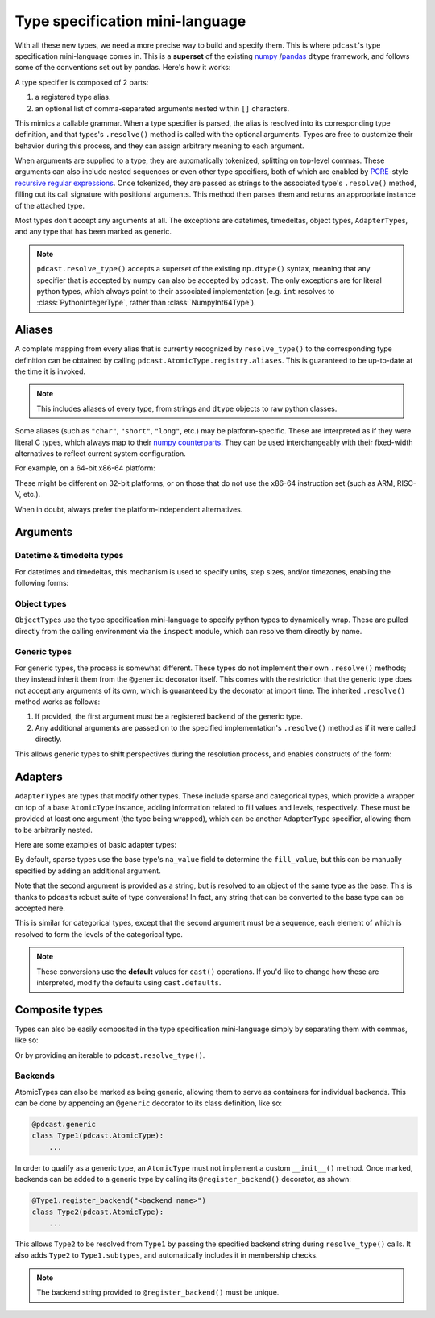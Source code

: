 .. _mini_language:

.. TODO: maybe remove argument subsections and put this back in Types
    Arguments go in the individual type description.


Type specification mini-language
================================
With all these new types, we need a more precise way to build and specify them.
This is where ``pdcast``\'s type specification mini-language comes in.  This is
a **superset** of the existing `numpy <https://numpy.org/doc/stable/reference/arrays.dtypes.html>`_
/\ `pandas <https://pandas.pydata.org/pandas-docs/stable/user_guide/basics.html#basics-dtypes>`_
``dtype`` framework, and follows some of the conventions set out by pandas.
Here's how it works:

A type specifier is composed of 2 parts:

#.  a registered type alias.
#.  an optional list of comma-separated arguments nested within ``[]``
    characters.

This mimics a callable grammar.  When a type specifier is parsed, the alias is
resolved into its corresponding type definition, and that types's
``.resolve()`` method is called with the optional arguments.  Types are free to
customize their behavior during this process, and they can assign arbitrary
meaning to each argument.

When arguments are supplied to a type, they are automatically tokenized,
splitting on top-level commas.  These arguments can also include nested
sequences or even other type specifiers, both of which are enabled by
`PCRE <https://pcre.org/>`_\-style `recursive regular expressions <https://perldoc.perl.org/perlre#(?PARNO)-(?-PARNO)-(?+PARNO)-(?R)-(?0)>`_.
Once tokenized, they are passed as strings to the associated type's
``.resolve()`` method, filling out its call signature with positional
arguments.  This method then parses them and returns an appropriate instance of
the attached type.

Most types don't accept any arguments at all.  The exceptions are datetimes,
timedeltas, object types, ``AdapterType``\s, and any type that has been marked
as generic.

.. note::

    ``pdcast.resolve_type()`` accepts a superset of the existing ``np.dtype()``
    syntax, meaning that any specifier that is accepted by numpy can also be
    accepted by ``pdcast``.  The only exceptions are for literal python types,
    which always point to their associated implementation (e.g. ``int``
    resolves to :class:`PythonIntegerType`, rather than
    :class:`NumpyInt64Type`).

Aliases
-------
A complete mapping from every alias that is currently recognized by
``resolve_type()`` to the corresponding type definition can be obtained by
calling ``pdcast.AtomicType.registry.aliases``.  This is guaranteed to be
up-to-date at the time it is invoked.

.. note::

    This includes aliases of every type, from strings and ``dtype`` objects to
    raw python classes.

Some aliases (such as ``"char"``, ``"short"``, ``"long"``, etc.) may be
platform-specific.  These are interpreted as if they were literal C types,
which always map to their `numpy counterparts <https://numpy.org/doc/stable/user/basics.types.html#data-types>`_.
They can be used interchangeably with their fixed-width alternatives to reflect
current system configuration.

For example, on a 64-bit x86-64 platform:

.. doctest:: type_resolution

    >>> import pdcast
    >>> pdcast.resolve_type("char")  # C char
    Int8Type()
    >>> pdcast.resolve_type("short int")  # C short
    Int16Type()
    >>> pdcast.resolve_type("signed intc")  # C int
    Int32Type()
    >>> pdcast.resolve_type("unsigned long integer")  # C unsigned long
    UInt64Type()
    >>> pdcast.resolve_type("longlong")  # C long long
    Int64Type()
    >>> pdcast.resolve_type("ssize_t")  # C pointer size
    Int64Type()

These might be different on 32-bit platforms, or on those that do not use the
x86-64 instruction set (such as ARM, RISC-V, etc.).

When in doubt, always prefer the platform-independent alternatives.

Arguments
---------

.. TODO: move these into individual type docs



Datetime & timedelta types
^^^^^^^^^^^^^^^^^^^^^^^^^^
For datetimes and timedeltas, this mechanism is used to specify units, step
sizes, and/or timezones, enabling the following forms:

.. doctest:: type_resolution

    >>> import pdcast
    >>> pdcast.resolve_type("Timestamp[US/Pacific]")
    PandasTimestampType(tz=<DstTzInfo 'US/Pacific' LMT-1 day, 16:07:00 STD>)
    >>> pdcast.resolve_type("pydatetime[UTC]")
    PythonDatetimeType(tz=<UTC>)
    >>> pdcast.resolve_type("M8[5ns]")
    NumpyDatetime64Type(unit='ns', step_size=5)
    >>> pdcast.resolve_type("m8[s]")
    NumpyTimedelta64Type(unit='s', step_size=1)

Object types
^^^^^^^^^^^^
``ObjectType``\s use the type specification mini-language to specify python
types to dynamically wrap.  These are pulled directly from the calling
environment via the ``inspect`` module, which can resolve them directly by
name.

.. doctest:: type_resolution

    >>> class CustomObj:
    ...     pass

    >>> pdcast.resolve_type("object[int]")
    ObjectType(type_def=<class 'int'>)
    >>> pdcast.resolve_type("object[CustomObj]")
    ObjectType(type_def=<class 'CustomObj'>)

Generic types
^^^^^^^^^^^^^
For generic types, the process is somewhat different.  These types do not
implement their own ``.resolve()`` methods; they instead inherit them from the
``@generic`` decorator itself.  This comes with the restriction that the
generic type does not accept any arguments of its own, which is guaranteed by
the decorator at import time.  The inherited ``.resolve()`` method works as
follows:

#.  If provided, the first argument must be a registered backend of the generic
    type.
#.  Any additional arguments are passed on to the specified implementation's
    ``.resolve()`` method as if it were called directly.

This allows generic types to shift perspectives during the resolution process,
and enables constructs of the form:

.. doctest:: type_resolution

    >>> pdcast.resolve_type("int8[pandas]")
    PandasInt8Type()
    >>> pdcast.resolve_type("datetime[pandas, US/Pacific]")
    PandasTimestampType(tz=<DstTzInfo 'US/Pacific' LMT-1 day, 16:07:00 STD>)
    >>> pdcast.resolve_type("datetime[python, UTC]")
    PythonDatetimeType(tz=<UTC>)
    >>> pdcast.resolve_type("datetime[numpy, 5ns]")
    NumpyDatetime64Type(unit='ns', step_size=5)
    >>> pdcast.resolve_type("timedelta[numpy, s]")
    NumpyTimedelta64Type(unit='s', step_size=1)

Adapters
--------
``AdapterType``\s are types that modify other types.  These include sparse and
categorical types, which provide a wrapper on top of a base ``AtomicType``
instance, adding information related to fill values and levels, respectively.
These must be provided at least one argument (the type being wrapped), which
can be another ``AdapterType`` specifier, allowing them to be arbitrarily
nested.

Here are some examples of basic adapter types:

.. doctest:: type_resolution

    >>> pdcast.resolve_type("sparse[int]")
    SparseType(wrapped=IntegerType(), fill_value=<NA>)
    >>> pdcast.resolve_type("sparse[str[pyarrow]]")
    SparseType(wrapped=PyArrowStringType(), fill_value=<NA>)
    >>> pdcast.resolve_type("categorical[bool]")
    CategoricalType(wrapped=BooleanType(), levels=None)
    >>> pdcast.resolve_type("sparse[categorical[bool]]")
    SparseType(wrapped=CategoricalType(wrapped=BooleanType(), levels=None), fill_value=<NA>)

By default, sparse types use the base type's ``na_value`` field to determine
the ``fill_value``, but this can be manually specified by adding an additional
argument.

.. doctest:: type_resolution

    >>> pdcast.resolve_type("sparse[bool, True]")
    SparseType(wrapped=BooleanType(), fill_value=True)
    >>> pdcast.resolve_type("sparse[int, -32]")
    SparseType(wrapped=IntegerType(), fill_value=-32)
    >>> pdcast.resolve_type("sparse[decimal, 4.68]")
    SparseType(wrapped=DecimalType(), fill_value=Decimal('4.68'))

Note that the second argument is provided as a string, but is resolved to an
object of the same type as the base.  This is thanks to ``pdcast``\s robust
suite of type conversions!  In fact, any string that can be converted to the
base type can be accepted here.

.. doctest:: type_resolution

    >>> pdcast.resolve_type("sparse[bool, y]")
    SparseType(wrapped=BooleanType(), fill_value=True)
    >>> pdcast.resolve_type("sparse[datetime[pandas], Jan 12 2022 at 7:00 AM]")
    SparseType(wrapped=PandasTimestampType(tz=None), fill_value=Timestamp('2022-01-12 07:00:00'))

This is similar for categorical types, except that the second argument must be
a sequence, each element of which is resolved to form the levels of the
categorical type.

.. doctest:: type_resolution

    >>> pdcast.resolve_type("categorical[bool, [y, n]]")
    CategoricalType(wrapped=BooleanType(), levels=[True, False])
    >>> pdcast.resolve_type("categorical[int, [1, 2, 3]]")
    CategoricalType(wrapped=IntegerType(), levels=[1, 2, 3])
    >>> pdcast.resolve_type("categorical[decimal, [1.23, 2.34]]")
    CategoricalType(wrapped=DecimalType(), levels=[Decimal('1.23'), Decimal('2.34')])

.. note::

    These conversions use the **default** values for ``cast()`` operations.  If
    you'd like to change how these are interpreted, modify the defaults using
    ``cast.defaults``.

Composite types
---------------
Types can also be easily composited in the type specification mini-language
simply by separating them with commas, like so:

.. doctest:: type_resolution

    >>> pdcast.resolve_type("int, float, complex")   # doctest: +SKIP
    CompositeType({int, float, complex})
    >>> pdcast.resolve_type("sparse[bool], Timestamp, categorical[str]")   # doctest: +SKIP
    CompositeType({sparse[bool, <NA>], datetime[pandas], categorical[string]})

Or by providing an iterable to ``pdcast.resolve_type()``.

.. doctest:: type_resolution

    >>> pdcast.resolve_type([int, float, complex])   # doctest: +SKIP
    CompositeType({int, float, complex})
    >>> pdcast.resolve_type(["sparse[bool]", pd.Timestamp, "categorical[str]"])  # doctest: +SKIP
    CompositeType({sparse[bool, <NA>], datetime[pandas], categorical[string]})






Backends
^^^^^^^^
.. TODO: this goes in actual @generic stub

AtomicTypes can also be marked as being generic, allowing them to serve as
containers for individual backends.  This can be done by appending an
``@generic`` decorator to its class definition, like so:

.. code:: python

    @pdcast.generic
    class Type1(pdcast.AtomicType):
        ...

In order to qualify as a generic type, an ``AtomicType`` must not implement a
custom ``__init__()`` method.  Once marked, backends can be added to a generic
type by calling its ``@register_backend()`` decorator, as shown:

.. code:: python

    @Type1.register_backend("<backend name>")
    class Type2(pdcast.AtomicType):
        ...

This allows ``Type2`` to be resolved from ``Type1`` by passing the specified
backend string during ``resolve_type()`` calls.  It also adds ``Type2`` to
``Type1.subtypes``, and automatically includes it in membership checks.

.. note::

    The backend string provided to ``@register_backend()`` must be unique.

